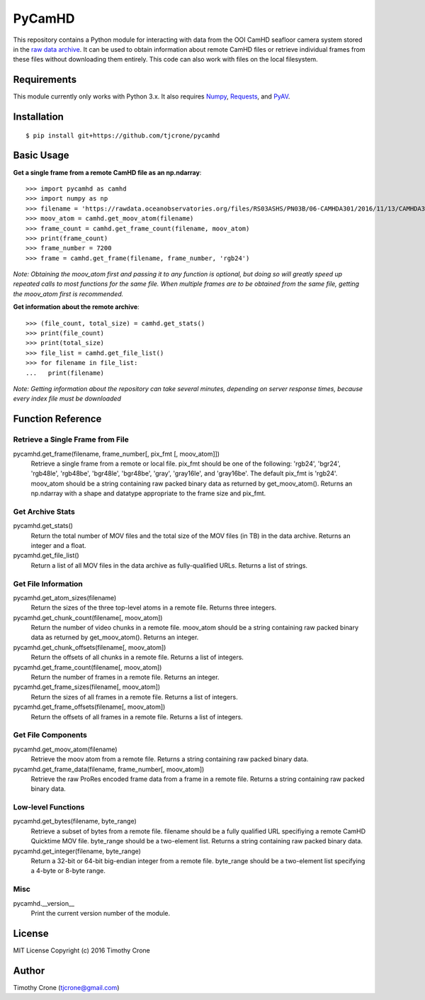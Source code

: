 #######
PyCamHD
#######

This repository contains a Python module for interacting with data from the OOI CamHD
seafloor camera system stored in the `raw data archive`_. It can be used to obtain
information about remote CamHD files or retrieve individual frames from these files
without downloading them entirely. This code can also work with files on the local
filesystem.

.. _raw data archive: https://rawdata.oceanobservatories.org/files/RS03ASHS/PN03B/06-CAMHDA301/

************
Requirements
************

This module currently only works with Python 3.x. It also requires `Numpy`_, `Requests`_, and `PyAV`_.

.. _Numpy: http://www.numpy.org/
.. _Requests: https://pypi.python.org/pypi/requests
.. _PyAV: https://github.com/mikeboers/PyAV

************
Installation
************

::

  $ pip install git+https://github.com/tjcrone/pycamhd

***********
Basic Usage
***********

**Get a single frame from a remote CamHD file as an np.ndarray**::

  >>> import pycamhd as camhd
  >>> import numpy as np
  >>> filename = 'https://rawdata.oceanobservatories.org/files/RS03ASHS/PN03B/06-CAMHDA301/2016/11/13/CAMHDA301-20161113T000000Z.mov'
  >>> moov_atom = camhd.get_moov_atom(filename)
  >>> frame_count = camhd.get_frame_count(filename, moov_atom)
  >>> print(frame_count)
  >>> frame_number = 7200
  >>> frame = camhd.get_frame(filename, frame_number, 'rgb24')

*Note: Obtaining the moov_atom first and passing it to any function is optional, but
doing so will greatly speed up repeated calls to most functions for the same file.
When multiple frames are to be obtained from the same file, getting the moov_atom
first is recommended.*

**Get information about the remote archive**::

  >>> (file_count, total_size) = camhd.get_stats()
  >>> print(file_count)
  >>> print(total_size)
  >>> file_list = camhd.get_file_list()
  >>> for filename in file_list:
  ...   print(filename)

*Note: Getting information about the repository can take several minutes, depending
on server response times, because every index file must be downloaded*

******************
Function Reference
******************

Retrieve a Single Frame from File
=================================

pycamhd.get_frame(filename, frame_number[, pix_fmt [, moov_atom]])
  Retrieve a single frame from a remote or local file. pix_fmt should be one of the
  following: 'rgb24', 'bgr24', 'rgb48le', 'rgb48be', 'bgr48le', 'bgr48be', 'gray',
  'gray16le', and 'gray16be'. The default pix_fmt is 'rgb24'. moov_atom should be a
  string containing raw packed binary data as returned by get_moov_atom(). Returns an
  np.ndarray with a shape and datatype appropriate to the frame size and pix_fmt.

Get Archive Stats
=================

pycamhd.get_stats()
  Return the total number of MOV files and the total size of the MOV files
  (in TB) in the data archive. Returns an integer and a float.

pycamhd.get_file_list()
  Return a list of all MOV files in the data archive as fully-qualified URLs.
  Returns a list of strings.

Get File Information
====================

pycamhd.get_atom_sizes(filename)
  Return the sizes of the three top-level atoms in a remote file. Returns
  three integers.

pycamhd.get_chunk_count(filename[, moov_atom])
  Return the number of video chunks in a remote file. moov_atom should be a
  string containing raw packed binary data as returned by get_moov_atom().
  Returns an integer.

pycamhd.get_chunk_offsets(filename[, moov_atom])
  Return the offsets of all chunks in a remote file. Returns a list of
  integers.

pycamhd.get_frame_count(filename[, moov_atom])
  Return the number of frames in a remote file. Returns an integer.

pycamhd.get_frame_sizes(filename[, moov_atom])
  Return the sizes of all frames in a remote file. Returns a list of integers.

pycamhd.get_frame_offsets(filename[, moov_atom])
  Return the offsets of all frames in a remote file. Returns a list of
  integers.

Get File Components
===================

pycamhd.get_moov_atom(filename)
  Retrieve the moov atom from a remote file. Returns a string containing raw
  packed binary data.

pycamhd.get_frame_data(filename, frame_number[, moov_atom])
  Retrieve the raw ProRes encoded frame data from a frame in a remote file.
  Returns a string containing raw packed binary data.

Low-level Functions
===================

pycamhd.get_bytes(filename, byte_range)
  Retrieve a subset of bytes from a remote file. filename should be a fully
  qualified URL specifiying a remote CamHD Quicktime MOV file. byte_range
  should be a two-element list. Returns a string containing raw packed
  binary data.

pycamhd.get_integer(filename, byte_range)
  Return a 32-bit or 64-bit big-endian integer from a remote file.
  byte_range should be a two-element list specifying a 4-byte or 8-byte
  range.

Misc
====

pycamhd.__version__
  Print the current version number of the module.

*******
License
*******

MIT License Copyright (c) 2016 Timothy Crone

******
Author
******

Timothy Crone (tjcrone@gmail.com)
